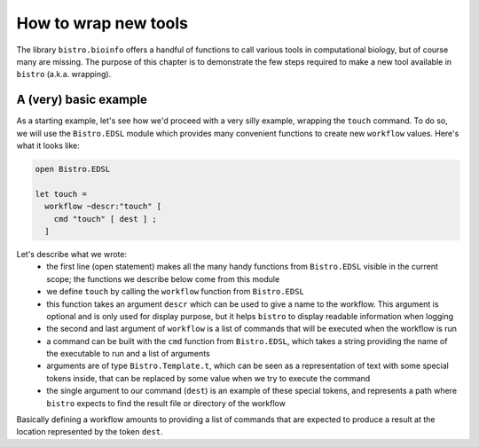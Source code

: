 =====================
How to wrap new tools
=====================

The library ``bistro.bioinfo`` offers a handful of functions to call
various tools in computational biology, but of course many are
missing. The purpose of this chapter is to demonstrate the few steps
required to make a new tool available in ``bistro`` (a.k.a. wrapping).

A (very) basic example
======================

As a starting example, let's see how we'd proceed with a very silly
example, wrapping the ``touch`` command. To do so, we will use the
``Bistro.EDSL`` module which provides many convenient functions to
create new ``workflow`` values. Here's what it looks like:

.. code-block:: ocaml

   open Bistro.EDSL

   let touch =
     workflow ~descr:"touch" [
       cmd "touch" [ dest ] ;
     ]

Let's describe what we wrote:
  - the first line (open statement) makes all the many handy functions
    from ``Bistro.EDSL`` visible in the current scope; the functions
    we describe below come from this module
  - we define ``touch`` by calling the ``workflow`` function from
    ``Bistro.EDSL``
  - this function takes an argument ``descr`` which can be used to give
    a name to the workflow. This argument is optional and is only used
    for display purpose, but it helps ``bistro`` to display readable
    information when logging
  - the second and last argument of ``workflow`` is a list of commands
    that will be executed when the workflow is run
  - a command can be built with the ``cmd`` function from
    ``Bistro.EDSL``, which takes a string providing the name of the
    executable to run and a list of arguments
  - arguments are of type ``Bistro.Template.t``, which can be seen as
    a representation of text with some special tokens inside, that can
    be replaced by some value when we try to execute the command 
  - the single argument to our command (``dest``) is an example of these
    special tokens, and represents a path where ``bistro`` expects to
    find the result file or directory of the workflow

Basically defining a workflow amounts to providing a list of commands
that are expected to produce a result at the location represented by
the token ``dest``.

